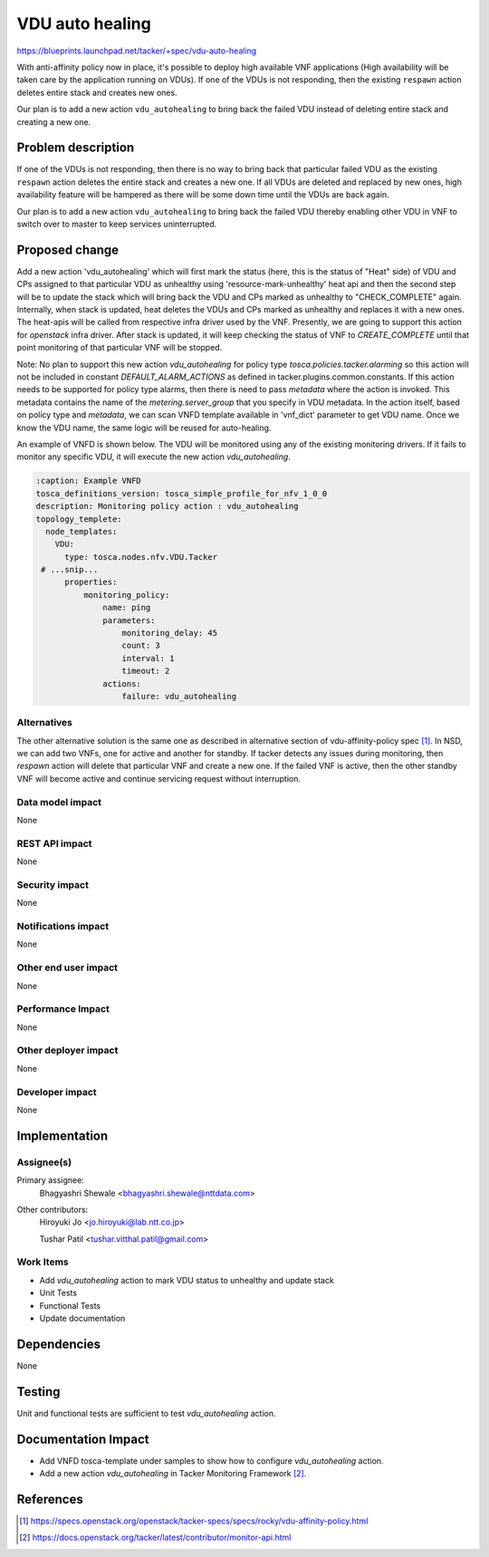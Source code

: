 ..
 This work is licensed under a Creative Commons Attribution 3.0 Unported
 License.

 http://creativecommons.org/licenses/by/3.0/legalcode


================
VDU auto healing
================

https://blueprints.launchpad.net/tacker/+spec/vdu-auto-healing

With anti-affinity policy now in place, it's possible to deploy high
available VNF applications (High availability will be taken care by the
application running on VDUs). If one of the VDUs is not responding, then
the existing ``respawn`` action deletes entire stack and creates new
ones.

Our plan is to add a new action ``vdu_autohealing`` to bring back the
failed VDU instead of deleting entire stack and creating a new one.


Problem description
===================

If one of the VDUs is not responding, then there is no way to bring back
that particular failed VDU as the existing ``respawn`` action deletes
the entire stack and creates a new one. If all VDUs are deleted and
replaced by new ones, high availability feature will be hampered as
there will be some down time until the VDUs are back again.

Our plan is to add a new action ``vdu_autohealing`` to bring back the
failed VDU thereby enabling other VDU in VNF to switch over to master to
keep services uninterrupted.


Proposed change
===============

Add a new action 'vdu_autohealing' which will first mark the status
(here, this is the status of "Heat" side) of
VDU and CPs assigned to that particular VDU as unhealthy using
'resource-mark-unhealthy' heat api and then the second step will be to
update the stack which will bring back the VDU and CPs marked as
unhealthy to "CHECK_COMPLETE" again. Internally, when stack is updated,
heat deletes the VDUs and CPs marked as unhealthy and replaces it with a
new ones. The heat-apis will be called from respective infra driver used
by the VNF. Presently, we are going to support this action for
`openstack` infra driver. After stack is updated, it will keep checking
the status of VNF to `CREATE_COMPLETE` until that point monitoring of
that particular VNF will be stopped.

Note: No plan to support this new action `vdu_autohealing` for policy
type `tosca.policies.tacker.alarming` so this action will not be
included in constant `DEFAULT_ALARM_ACTIONS` as defined in
tacker.plugins.common.constants. If this action needs to be supported
for policy type alarms, then there is need to pass `metadata` where the
action is invoked. This metadata contains the name of the
`metering.server_group` that you specify in VDU metadata. In the action
itself, based on policy type and `metadata`, we can scan VNFD template
available in 'vnf_dict' parameter to get VDU name. Once we know the VDU
name, the same logic will be reused for auto-healing.

An example of VNFD is shown below. The VDU will be monitored using any
of the existing monitoring drivers. If it fails to monitor any specific
VDU, it will execute the new action `vdu_autohealing`.

.. code-block:: yaml

  :caption: Example VNFD
  tosca_definitions_version: tosca_simple_profile_for_nfv_1_0_0
  description: Monitoring policy action : vdu_autohealing
  topology_templete:
    node_templates:
      VDU:
        type: tosca.nodes.nfv.VDU.Tacker
   # ...snip...
        properties:
            monitoring_policy:
                name: ping
                parameters:
                    monitoring_delay: 45
                    count: 3
                    interval: 1
                    timeout: 2
                actions:
                    failure: vdu_autohealing

Alternatives
------------

The other alternative solution is the same one as described in
alternative section of vdu-affinity-policy spec [#f1]_. In NSD, we can
add two VNFs, one for active and another for standby. If tacker detects
any issues during monitoring, then `respawn` action will delete that
particular VNF and create a new one. If the failed VNF is active, then
the other standby VNF will become active and continue servicing request
without interruption.

Data model impact
-----------------

None

REST API impact
---------------

None

Security impact
---------------

None

Notifications impact
--------------------

None

Other end user impact
---------------------

None

Performance Impact
------------------

None

Other deployer impact
---------------------

None

Developer impact
----------------

None

Implementation
==============

Assignee(s)
-----------

Primary assignee:
  Bhagyashri Shewale <bhagyashri.shewale@nttdata.com>

Other contributors:
  Hiroyuki Jo <jo.hiroyuki@lab.ntt.co.jp>

  Tushar Patil <tushar.vitthal.patil@gmail.com>

Work Items
----------

* Add `vdu_autohealing` action to mark VDU status to unhealthy and
  update stack
* Unit Tests
* Functional Tests
* Update documentation

Dependencies
============

None

Testing
=======

Unit and functional tests are sufficient to test `vdu_autohealing`
action.

Documentation Impact
====================

* Add VNFD tosca-template under samples to show how to configure
  `vdu_autohealing` action.

* Add a new action `vdu_autohealing` in Tacker Monitoring Framework
  [#f2]_.

References
==========

.. [#f1] https://specs.openstack.org/openstack/tacker-specs/specs/rocky/vdu-affinity-policy.html
.. [#f2] https://docs.openstack.org/tacker/latest/contributor/monitor-api.html
